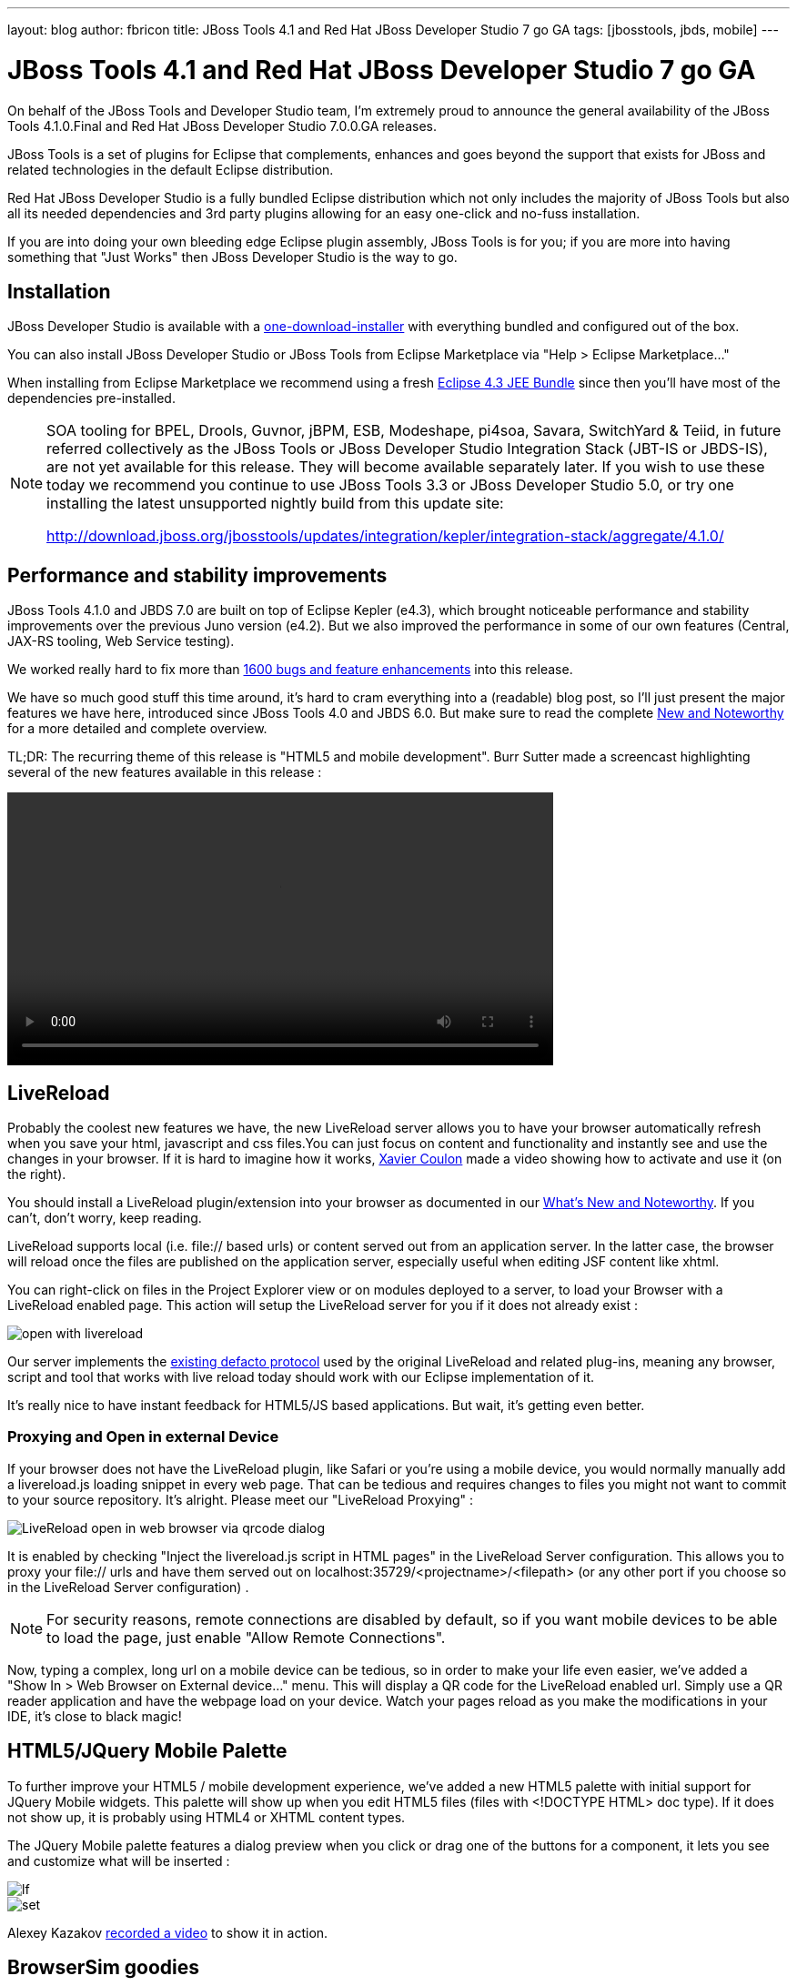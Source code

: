 ---
layout: blog
author: fbricon
title: JBoss Tools 4.1 and Red Hat JBoss Developer Studio 7 go GA
tags: [jbosstools, jbds, mobile]
---

= JBoss Tools 4.1 and Red Hat JBoss Developer Studio 7 go GA


On behalf of the JBoss Tools and Developer Studio team, I'm extremely proud to announce the general availability of the JBoss Tools 4.1.0.Final and Red Hat JBoss Developer Studio 7.0.0.GA releases.

JBoss Tools is a set of plugins for Eclipse that complements, enhances and goes beyond the support that exists for JBoss and related technologies in the default Eclipse distribution.

Red Hat JBoss Developer Studio is a fully bundled Eclipse distribution which not only includes the majority of JBoss Tools but also all its needed dependencies and 3rd party plugins allowing for an easy one-click and no-fuss installation.

If you are into doing your own bleeding edge Eclipse plugin assembly, JBoss Tools is for you; if you are more into having something that "Just Works" then JBoss Developer Studio is the way to go.

== Installation

JBoss Developer Studio is available with a http://devstudio.jboss.com/earlyaccess[one-download-installer] with everything bundled and configured out of the box.

You can also install JBoss Developer Studio or JBoss Tools from Eclipse Marketplace via "Help > Eclipse Marketplace..."

When installing from Eclipse Marketplace we recommend using a fresh http://www.eclipse.org/downloads/packages/eclipse-ide-java-ee-developers/keplerr[Eclipse 4.3 JEE Bundle] since then you'll have most of the dependencies pre-installed.

[NOTE]
====
SOA tooling for BPEL, Drools, Guvnor, jBPM, ESB, Modeshape, pi4soa, Savara, SwitchYard & Teiid, in future referred collectively as the JBoss Tools or JBoss Developer Studio Integration Stack (JBT-IS or JBDS-IS), are not yet available for this release. They will become available separately later. If you wish to use these today we recommend you continue to use JBoss Tools 3.3 or JBoss Developer Studio 5.0, or try one installing the latest unsupported nightly build from this update site:

http://download.jboss.org/jbosstools/updates/integration/kepler/integration-stack/aggregate/4.1.0/
====

== Performance and stability improvements

JBoss Tools 4.1.0 and JBDS 7.0 are built on top of Eclipse Kepler (e4.3), which brought noticeable performance and stability improvements over the previous Juno version (e4.2). But we also improved the performance in some of our own features (Central, JAX-RS tooling, Web Service testing).

We worked really hard to fix more than https://issues.jboss.org/issues/?jql=(project%20%3D%20JBIDE%20AND%20fixVersion%20in%20(%224.1.0.CR1%22%2C%20%224.1.0.Beta2%22%2C%20%224.1.0.Beta1%22%2C%20%224.1.0.Alpha2%22%2C%20%224.1.0.Alpha1%22%2C%20%224.1.0.Final%22)%20OR%20project%20%3D%20JBDS%20AND%20fixVersion%20in%20(%227.0.0.CR1%22%2C%20%227.0.0.Beta2%22%2C%20%227.0.0.Beta1%22%2C%20%227.0.0.Alpha2%22%2C%20%227.0.0.Alpha1%22%2C%20%227.0.0.GA%22%2C%20%227.0.0.Final%22))%20AND%20resolution%20not%20in%20(Unresolved)%20ORDER%20BY%20fixVersion%20DESC[1600 bugs and feature enhancements] into this release.

We have so much good stuff this time around, it's hard to cram everything into a (readable) blog post, so I'll just present the major features we have here, introduced since JBoss Tools 4.0 and JBDS 6.0. But make sure to read the complete http://docs.jboss.org/tools/whatsnew/[New and Noteworthy] for a more detailed and complete overview.

TL;DR: The recurring theme of this release is "HTML5 and mobile development". Burr Sutter made a screencast highlighting several of the new features available in this release :

video::http://player.vimeo.com/video/67480300[height=300, widht=400]

== LiveReload

Probably the coolest new features we have, the new LiveReload server allows you to have your browser automatically refresh when you save your html, javascript and css files.You can just focus on content and functionality and instantly see and use the changes in your browser. If it is hard to imagine how it works, https://twitter.com/xcoulon[Xavier Coulon] made a video showing how to activate and use it (on the right).

 

 

You should install a LiveReload plugin/extension into your browser as documented in our http://docs.jboss.org/tools/whatsnew/livereload/livereload-news-1.0.0.Alpha2.html[What’s New and Noteworthy]. If you can't, don't worry, keep reading.

LiveReload supports local (i.e. file:// based urls) or content served out from an application server. In the latter case, the browser will reload once the files are published on the application server, especially useful when editing JSF content like xhtml.

You can right-click on files in the Project Explorer view or on modules deployed to a server, to load your Browser with a LiveReload enabled page. This action will setup the LiveReload server for you if it does not already exist :

image::blog/open-with-livereload.png[]

Our server implements the http://feedback.livereload.com/knowledgebase/articles/86174-livereload-protocol[existing defacto protocol] used by the original LiveReload and related plug-ins, meaning any browser, script and tool that works with live reload today should work with our Eclipse implementation of it.

It's really nice to have instant feedback for HTML5/JS based applications. But wait, it's getting even better.

=== Proxying and Open in external Device

If your browser does not have the LiveReload plugin, like Safari or you're using a mobile device, you would normally manually add a livereload.js loading snippet in every web page. That can be tedious and requires changes to files you might not want to commit to your source repository. It's alright. Please meet our "LiveReload Proxying" :

image::blog/LiveReload_open_in_web_browser_via_qrcode-dialog.png[]

It is enabled by checking "Inject the livereload.js script in HTML pages" in the LiveReload Server configuration. This allows you to proxy your file:// urls and have them served out on localhost:35729/<projectname>/<filepath> (or any other port if you choose so in the LiveReload Server configuration) .

[NOTE]
====
For security reasons, remote connections are disabled by default, so if you want mobile devices to be able to load the page, just enable "Allow Remote Connections".
====

Now, typing a complex, long url on a mobile device can be tedious, so in order to make your life even easier, we've added a "Show In > Web Browser on External device..." menu. This will display a QR code for the LiveReload enabled url. Simply use a QR reader application and have the webpage load on your device. Watch your pages reload as you make the modifications in your IDE, it's close to black magic!

== HTML5/JQuery Mobile Palette

To further improve your HTML5 / mobile development experience, we’ve added a new HTML5 palette with initial support for JQuery Mobile widgets. This palette will show up when you edit HTML5 files (files with +<!DOCTYPE HTML>+ doc type). If it does not show up, it is probably using HTML4 or XHTML content types.

The JQuery Mobile palette features a dialog preview when you click or drag one of the buttons for a component, it lets you see and customize what will be inserted :

image::blog/lf.png[]
image::blog/set.png[]

Alexey Kazakov http://www.screenr.com/embed/7M57[recorded a video] to show it in action.

== BrowserSim goodies

BrowserSim is a mobile web browser simulator, used to test your web pages on mobile devices with a realistic mobile device skin.

Now guess what? your mobile application development experience just scored 11. In this release, we've added a bunch of really exciting features, available with a right-click on the device bezel :

- synched browsing : open the same web page in 2 different but synchronized browsers. You can test horizontal and landscape modes at the same time or view how layout behaves on different devices simultaneously.
- screenshot : easily take screenshots to share your awesome design or nasty bug you want someone to hunt down.
- debugging facilities : use Firebug Lite for easy local debugging, or debug remotely using any Weinre compatible server to debug/inspect the application running in BrowserSim.
- new skins galore

image::blog/browsersim-firebug.png[]

[NOTE]
====
Please note BrowserSim must be launched with a 32bits JRE (you can now select it in JBossTools > BrowserSim / Cordova preferences) and Safari must be installed on your machine.
====

== Windows 64-bit Visual Page Editor

A long standing issue for our Visual Page Editor was the lack of proper Windows 64-bit XULRunner integration.

https://community.jboss.org/people/carsten.pfeiffer[Carsten Pfeiffer] did an awesome contribution and made this happen. If you're using Windows 64 bit, and if you follow the https://community.jboss.org/docs/DOC-10862[JBoss Tools Visual Editor FAQ link], you will be told to try to install XULRunner from http://download.jboss.org/jbosstools/builds/staging/xulrunner-1.9.2_win64/all/repo/

Hopefully you should see the following, before and after installing the proper XulRunner version :

image::blog/missing-xulrunner.png[]
image::blog/win64.png[]

We would love to hear if this works for you on Windows 64-bit or if you still see problems. You can give your feedback on https://issues.jboss.org/browse/JBIDE-2720[this bug].

 
== Hybrid Mobile via Apache Cordova (Experimental)

If real, cross-platform Mobile application development is your thing, we now have experimental support for developing Hybrid mobile applications with Apache Cordova.

You can create an "Hybrid Mobile" project and test and develop it using the Android SDK and XCode for iOS testing.

image::blog/runConfigs.png[]

[NOTE]
====
This is only available as Experimental in JBoss Tools, not part of Developer Studio (yet)
====

== CordovaSim (Experimental)

To help testing hybrid mobile development we've extended our BrowerSim to use Ripple to provide a way to do portable testing (meaning you do not necessarily need Android or XCode installed to do development)

image::blog/CordovaSim-demo.png[]

[NOTE]
====
This is only available as Experimental in JBoss Tools, not part of Developer Studio (yet)
====
 
== Forge integration

The majority of the feedback we got for the awesome integration of Forge into Eclipse was that many preferred to use a wizard over only having access to a "command line style" UI.

We listened to you and added new wizards, to give an Eclipse front-end to the following Forge features:

- Generate Entities from existing tables
- Generate REST Endpoint from Entities
- Scaffold UI (JSF or AngularJS based) from Entities

You will find these wizards - which are Technology Preview as of this release - under "File > New > JBoss Tools":

image::blog/new-forge-based-wizards.png[]

Make sure you read a detailed description of these wizard in http://docs.jboss.org/tools/whatsnew/forge/forge-news-4.1.0.Beta2.html[Forge What's New]. Oh and to make it all work, we now embed the Forge 1.3.3.Final runtime.

Please note these wizards are considered *Technology Preview*, thus, even though they're included, are not supported in JBoss Developer Studio.

The long term goal is to get a closer integration between Forge and Eclipse. This is a current work in progress with Forge 2, which is now available as an _experimental_ download for JBoss Tools

== Arquillian (Experimental)

Arquillian Eclipse is a new JBoss Tools component that makes Java EE integration testing using http://arquillian.org/[Arquillian] easier. The Arquillian support can be added/removed by right-clicking the project and selecting Configure>Add/Remove Arquillian support.

The project has to be a Maven (m2e) project. The "Add Arquillian Support" action adds the Arquillian nature to the project as well as arquillian artifacts (bom, dependencies, required plugins, profiles ...) to the project's pom.xml. The Remove Arquillian Support removes the Arquillian nature, but doesn't change the project's pom.xml.

A new "Arquillian JUnit Test Case" wizard, based on the JUnit Test Case wizard, adds the following to a created class:

- @RunWith(Arquillian.class) annotation
- the deployment method

image::blog/arquillian-junit-1.png[]
image::blog/arquillian-test-3.png[]

Enabling Arquillian support also brings you validation, navigation across arquillian resources, launch configuration... You'll most certainly want to read a more complete overview of the Arquillian support http://docs.jboss.org/tools/whatsnew/arquillian/arquillian-news-4.1.0.Beta1.html[here].

[NOTE] 
====
This is only available as Experimental in JBoss Tools, not part of Developer Studio (yet)
====

== OpenShift

OpenShift Tools received a good deal of improvements, usability wise. Improved UI, more explicit labels where needed, but more importantly:

=== Git output streaming

Ever since we added OpenShift support to Eclipse we've had the problem that EGit did not allow streaming of console output when performing a push.

image::blog/publishing-to-openshift.png[]

This mean that when doing a long running push Eclipse would just have a blank console and show "Push in progress".

In Kepler, EGit now includes our contribution of allowing this meaning Git users and OpenShift users can and will get streaming of the console output. You can now see what is going on.

=== Restart OpenShift Application

We've added "Restart" to the UI, allowing you to trigger a node restart for your application in case something bad has happened or you changed a configuration that requires a full node restart.

image::blog/restart-application.png[]

=== Create application from a remote repository

Opening the advanced section of the New OpenShift Appliction wizard, you can now create an application directly seeded from a remote git repository (github for instance) instead of forcing you to use git recursive merges locally.

image::blog/advanced-source-code.png[]

=== Configure OpenShift markers

OpenShift is using markers to enable or disable features. These markers are hidden files added to the <project>/.openshift/markers directory. You can now add/remove/edit these markers by invoking a wizard from the OpenShift > Configure Markers... menu in th Project- or Package-Explorer.

image::blog/configure-markers-wizard.png[]

=== Application creation logs

When creating applications you want to know about the credentials that OpenShift initially set for you. This is especially helpful and required when you create a jenkins where you get its url and username/password presented. We now display what OpenShift did for you if there's anything to be noticed for any type of application and/or cartridge.

== JBoss Central

JBoss Central, the welcome screen of JBDS / JBoss Tools has a new design. We've tried to make it easier for you to get started building new applications, providing more samples, displaying descriptions of what each wizard gives you.

image::blog/jboss_central.png[]

You can also access wizards for features you haven't installed yet, such as the OpenShift Application. You'll be prompted to install the required OpenShift Tools feature if you haven't installed it already.

In the software/update tab, you'll find we have added VJet, a promising new JavaScript editor, which should help you build, you know, HTML5 and mobile applications.

== Servers and runtimes

=== New server adapters

- JBoss EAP 6.1, freely available to developers (you can get it from the JBoss AS download page), now has its own server adapter.
- WildFly now also has its own dedicated server adapter. Please note it's still considered experimental as WildFly itself is not stabilized to this day. We recommend using the latest Alpha-3 release, which fixes some file locking issue on windows and now support JSP development mode.

image::blog/new-server-adapters.png[]

=== Better server identification

Servers derived from JBoss AS 7.x (JPP, SOA-P, GateIn), are now properly identified, making searching runtimes easier to setup. We now reuse the stacks.yml descriptor provided by the JBoss Developer Framework to provide downloads of different runtimes and thus providing a consistent experience, as part of the JBoss Way initiative.

=== Better server management

Server tools now uses the AS 7.x/EAP/WildFly management api, allowing for faster and more reliable (re)starts of servers, as well as better module management (individual module restart, status information).

=== Tomcat runtime detection (JBoss Tools only)

A new Tomcat runtime feature detection allows you to automatically detect and create tomcat-based servers, after scanning a specified server directory.

== Maven Integration++

=== m2e 1.4.0 and m2e-wtp 1.0.0

- JBDS comes with m2e 1.4.0 which brings some performance enhancements, as well as a very convenient Alt-F5 shortcut, to update project configuration, when it's gone out-of-synch.
- we contributed the JBoss JPA/JSF/JAX-RS configurators to the http://www.eclipse.org/m2e-wtp/[m2e-wtp project at eclipse.org], which just graduated from the Eclipse Incubator into version 1.0.0, adding support to Java EE 7. 

In this Kepler release the configuration of these configurators moved under the Preferences > Maven > Java EE Integration.

=== Automatic Source Lookup for the masses

Ever tasted m2e's awesome automatic source download but were frustrated when going back to work on legacy, non-maven projects? Then rejoice, we now enable automatic source lookup for *all*, *non-maven* java projects.

The automatic Source Lookup feature is based on Maven/m2e. As such, downloaded sources will be stored under your local Maven repository.

Since JDT doesn't support variables in source attachments (such as M2_REPO), source attachments use absolute (non-portable) paths. It's ok when the jar is part of a Classpath Library, since the path is stored in your own workspace. But it can become a problem if your jar dependency is listed in your project's .classpath descriptor, potentially shared with other developers. For this reason, by default, you'll be warned when a compatible source has been found :

image::blog/automatic-source-lookup.png[]

The good news is the source lookup mechanism is capable of fixing bad source attachements, even for Maven enabled projects. If the attached source doesn't exist (ex. you wiped out your maven local repository or shared hard-coded source attachments in your scm) or doesn't contain the right source files, it will try to download the proper source.

=== Maven repository edition

Maven Repositories defined in profiles in your settings.xml (Window > Preferences > JBoss Tools > Maven Integration > Configure Maven Repositories...) can now be edited with the "Edit Repository..." button :

image::blog/edit-maven-repositories.png[]

=== And much more...

There's not enough room here to list all the great things the team managed to pull. Better JAX-RS tooling performance, JSF 2.2 and updated Deltaspike support, improved web service tester (now using JBoss Wise). So, again, make sure you take a look at the news and screenshots in our http://docs.jboss.org/tools/whatsnew[What's New] page.

== Giving Feedback

Please don't hesitate to use our forum to ask questions, or, if you have ideas to better improve JBoss Tools / JBDS, or found a bug, then open an issue in our https://jira.jboss.org/jira/browse/JBIDE[issue tracker].

== What's Next ?

First, some of us are gonna take a tiny bit of rest in the coming weeks. Then we'll work on a service release, mainly focused on bug fixes, to accompany the Eclipse Kepler SR1 release in september. Hopefully, new features should see the light of day by the end of the year.

Have fun!

Fred Bricon +
https://twitter.com/fbricon